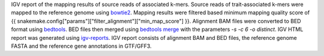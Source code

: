 IGV report of the mapping results of source reads of associated k-mers. Source reads of trait-associated k-mers were mapped to the reference genome using bowtie2_. Mapping results were filtered based minimum mapping quality score of {{ snakemake.config["params"]["filter_alignment"]["min_map_score"] }}. Alignment BAM files were converted to BED format using `bedtools <https://bedtools.readthedocs.io/en/latest/>`_. BED files then merged using `bedtools merge <https://bedtools.readthedocs.io/en/latest/content/tools/merge.html>`_ with the parameters `-s -c 6 -o distinct`. IGV HTML report was generated using `igv-reports <https://github.com/igvteam/igv-reports>`_. IGV report consists of alignment BAM and BED files, the reference genome FASTA and the reference gene annotations in GTF/GFF3.

.. _bowtie: https://bowtie-bio.sourceforge.net/index.shtml
.. _bowtie2: https://bowtie-bio.sourceforge.net/bowtie2/index.shtml